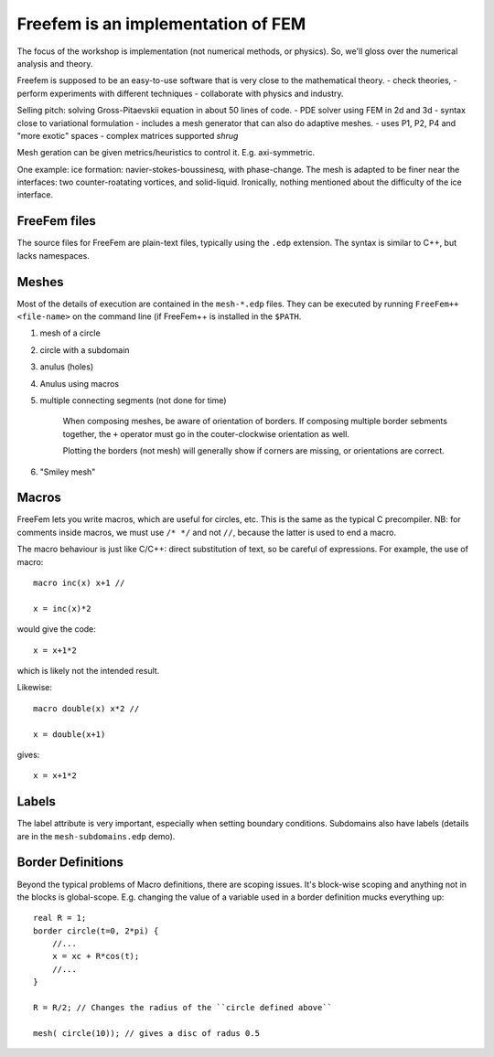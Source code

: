 Freefem is an implementation of FEM
===================================

The focus of the workshop is implementation (not numerical methods, or physics). So, we'll gloss over the numerical analysis and theory.

Freefem is supposed to be an easy-to-use software that is very close to the mathematical theory.
- check theories,
- perform experiments with different techniques
- collaborate with physics and industry.

Selling pitch: solving Gross-Pitaevskii equation in about 50 lines of code.
- PDE solver using FEM in 2d and 3d
- syntax close to variational formulation
- includes a mesh generator that can also do adaptive meshes.
- uses P1, P2, P4 and "more exotic" spaces
- complex matrices supported *shrug*

Mesh geration can be given metrics/heuristics to control it. E.g. axi-symmetric.

One example: ice formation: navier-stokes-boussinesq, with phase-change. The mesh is adapted to be finer near the interfaces: two counter-roatating vortices, and solid-liquid. Ironically, nothing mentioned about the difficulty of the ice interface.

FreeFem files
-------------

The source files for FreeFem are plain-text files, typically using the ``.edp`` extension. The syntax is similar to C++, but lacks namespaces.

Meshes
------

Most of the details of execution are contained in the ``mesh-*.edp`` files. They can be executed by running ``FreeFem++ <file-name>`` on the command line (if FreeFem++ is installed in the ``$PATH``.

1) mesh of a circle
2) circle with a subdomain
3) anulus (holes)
4) Anulus using macros
5) multiple connecting segments (not done for time)

    When composing meshes, be aware of orientation of borders. If composing multiple border sebments together, the ``+`` operator must go in the couter-clockwise orientation as well.

    Plotting the borders (not mesh) will generally show if corners are missing, or orientations are correct.
6) "Smiley mesh"

Macros
------

FreeFem lets you write macros, which are useful for circles, etc. This is the same as the typical C precompiler. NB: for comments inside macros, we must use ``/* */`` and not ``//``, because the latter is used to end a macro.

The macro behaviour is just like C/C++: direct substitution of text, so be careful of expressions. For example, the use of macro::

    macro inc(x) x+1 //

    x = inc(x)*2

would give the code::

    x = x+1*2

which is likely not the intended result.

Likewise::

    macro double(x) x*2 //

    x = double(x+1)

gives::

    x = x+1*2

Labels
------

The label attribute is very important, especially when setting boundary conditions. Subdomains also have labels (details are in the ``mesh-subdomains.edp`` demo).

Border Definitions
------------------

Beyond the typical problems of Macro definitions, there are scoping issues. It's block-wise scoping and anything not in the blocks is global-scope. E.g. changing the value of a variable used in a border definition mucks everything up::

    real R = 1;
    border circle(t=0, 2*pi) {
        //...
        x = xc + R*cos(t);
        //...
    }

    R = R/2; // Changes the radius of the ``circle defined above``

    mesh( circle(10)); // gives a disc of radus 0.5
